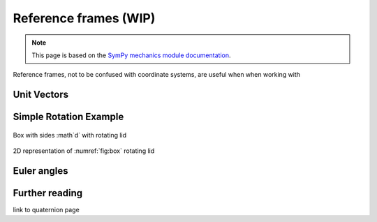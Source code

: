 ============================
Reference frames (WIP)
============================


.. note::

    This page is based on the `SymPy mechanics module documentation <https://docs.sympy.org/latest/modules/physics/mechanics/index.html>`_.

Reference frames, not to be confused with coordinate systems, are useful when when working with


Unit Vectors
=============


Simple Rotation Example
=======================

.. _fig:box:

.. figure:: figures/box_w_lid.svg
    :width: 50%
    :align: center

    Box with sides :math`d` with rotating lid

.. figure:: figures/box_lid_rotationtransform.svg
    :width: 50%
    :align: center

    2D representation of :numref:`fig:box` rotating lid


Euler angles
=============


Further reading
===============

link to quaternion page
